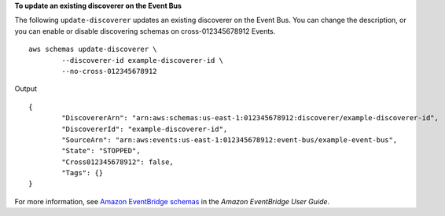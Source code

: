 **To update an existing discoverer on the Event Bus**

The following ``update-discoverer`` updates an existing discoverer on the Event Bus. You can change the description, or you can enable or disable discovering schemas on cross-012345678912 Events. ::

	aws schemas update-discoverer \
		--discoverer-id example-discoverer-id \
		--no-cross-012345678912

Output ::

	{
		"DiscovererArn": "arn:aws:schemas:us-east-1:012345678912:discoverer/example-discoverer-id",
		"DiscovererId": "example-discoverer-id",
		"SourceArn": "arn:aws:events:us-east-1:012345678912:event-bus/example-event-bus",
		"State": "STOPPED",
		"Cross012345678912": false,
		"Tags": {}
	}

For more information, see `Amazon EventBridge schemas <https://docs.aws.amazon.com/eventbridge/latest/userguide/eb-schema.html>`__ in the *Amazon EventBridge User Guide*.